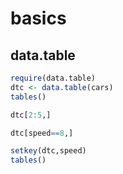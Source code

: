 * basics
** data.table
#+BEGIN_SRC R :session
  require(data.table)
  dtc <- data.table(cars)
  tables()
  
  dtc[2:5,]
  
  dtc[speed==8,]
  
  setkey(dtc,speed)
  tables()
#+END_SRC
